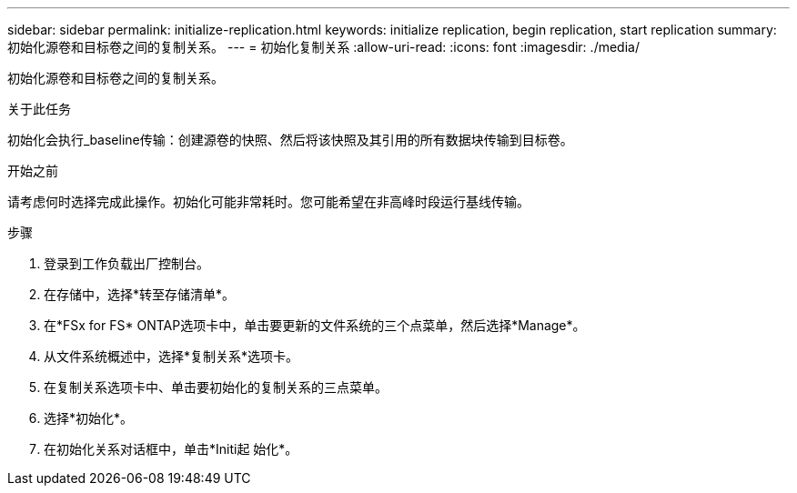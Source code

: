 ---
sidebar: sidebar 
permalink: initialize-replication.html 
keywords: initialize replication, begin replication, start replication 
summary: 初始化源卷和目标卷之间的复制关系。 
---
= 初始化复制关系
:allow-uri-read: 
:icons: font
:imagesdir: ./media/


[role="lead"]
初始化源卷和目标卷之间的复制关系。

.关于此任务
初始化会执行_baseline传输：创建源卷的快照、然后将该快照及其引用的所有数据块传输到目标卷。

.开始之前
请考虑何时选择完成此操作。初始化可能非常耗时。您可能希望在非高峰时段运行基线传输。

.步骤
. 登录到工作负载出厂控制台。
. 在存储中，选择*转至存储清单*。
. 在*FSx for FS* ONTAP选项卡中，单击要更新的文件系统的三个点菜单，然后选择*Manage*。
. 从文件系统概述中，选择*复制关系*选项卡。
. 在复制关系选项卡中、单击要初始化的复制关系的三点菜单。
. 选择*初始化*。
. 在初始化关系对话框中，单击*Initi起 始化*。

